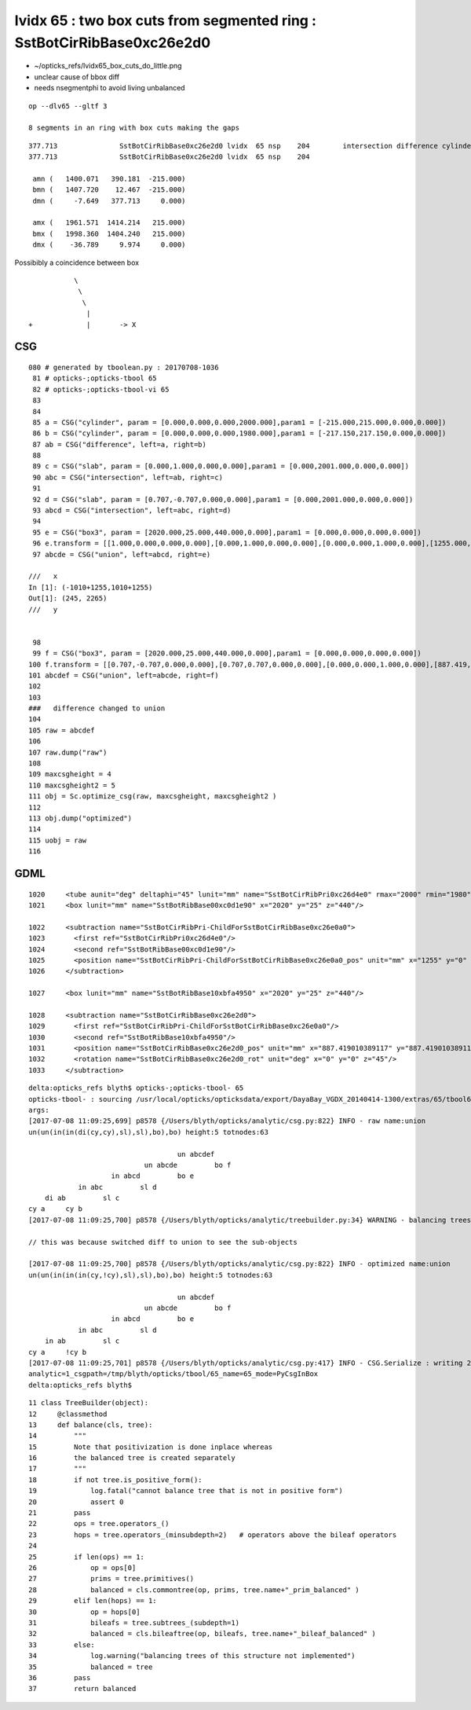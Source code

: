 lvidx 65 : two box cuts from segmented ring  : SstBotCirRibBase0xc26e2d0
===========================================================================

* ~/opticks_refs/lvidx65_box_cuts_do_little.png

* unclear cause of bbox diff 
* needs nsegmentphi to avoid living unbalanced


::

    op --dlv65 --gltf 3

    8 segments in an ring with box cuts making the gaps


::

       377.713               SstBotCirRibBase0xc26e2d0 lvidx  65 nsp    204        intersection difference cylinder slab box3   nds[ 16]  4440 4441 4442 4443 4444 4445 4446 4447 6100 6101 ... 
       377.713               SstBotCirRibBase0xc26e2d0 lvidx  65 nsp    204 

        amn (   1400.071   390.181  -215.000) 
        bmn (   1407.720    12.467  -215.000) 
        dmn (     -7.649   377.713     0.000) 

        amx (   1961.571  1414.214   215.000) 
        bmx (   1998.360  1404.240   215.000) 
        dmx (    -36.789     9.974     0.000)



Possibibly a coincidence between box 

::

                       \
                        \
                         \
                          |
            +             |       -> X


CSG
----

::

    080 # generated by tboolean.py : 20170708-1036 
     81 # opticks-;opticks-tbool 65 
     82 # opticks-;opticks-tbool-vi 65 
     83 
     84 
     85 a = CSG("cylinder", param = [0.000,0.000,0.000,2000.000],param1 = [-215.000,215.000,0.000,0.000])
     86 b = CSG("cylinder", param = [0.000,0.000,0.000,1980.000],param1 = [-217.150,217.150,0.000,0.000])
     87 ab = CSG("difference", left=a, right=b)
     88 
     89 c = CSG("slab", param = [0.000,1.000,0.000,0.000],param1 = [0.000,2001.000,0.000,0.000])
     90 abc = CSG("intersection", left=ab, right=c)
     91 
     92 d = CSG("slab", param = [0.707,-0.707,0.000,0.000],param1 = [0.000,2001.000,0.000,0.000])
     93 abcd = CSG("intersection", left=abc, right=d)
     94 
     95 e = CSG("box3", param = [2020.000,25.000,440.000,0.000],param1 = [0.000,0.000,0.000,0.000])
     96 e.transform = [[1.000,0.000,0.000,0.000],[0.000,1.000,0.000,0.000],[0.000,0.000,1.000,0.000],[1255.000,0.000,0.000,1.000]]
     97 abcde = CSG("union", left=abcd, right=e)

    ///   x 
    In [1]: (-1010+1255,1010+1255)
    Out[1]: (245, 2265)
    ///   y


     98 
     99 f = CSG("box3", param = [2020.000,25.000,440.000,0.000],param1 = [0.000,0.000,0.000,0.000])
    100 f.transform = [[0.707,-0.707,0.000,0.000],[0.707,0.707,0.000,0.000],[0.000,0.000,1.000,0.000],[887.419,887.419,0.000,1.000]]
    101 abcdef = CSG("union", left=abcde, right=f)
    102 
    103 
    ###   difference changed to union  
    104 
    105 raw = abcdef
    106 
    107 raw.dump("raw")
    108 
    109 maxcsgheight = 4
    110 maxcsgheight2 = 5
    111 obj = Sc.optimize_csg(raw, maxcsgheight, maxcsgheight2 ) 
    112 
    113 obj.dump("optimized")
    114 
    115 uobj = raw
    116 


GDML
------

::

     1020     <tube aunit="deg" deltaphi="45" lunit="mm" name="SstBotCirRibPri0xc26d4e0" rmax="2000" rmin="1980" startphi="0" z="430"/>
     1021     <box lunit="mm" name="SstBotRibBase00xc0d1e90" x="2020" y="25" z="440"/>

     1022     <subtraction name="SstBotCirRibPri-ChildForSstBotCirRibBase0xc26e0a0">
     1023       <first ref="SstBotCirRibPri0xc26d4e0"/>
     1024       <second ref="SstBotRibBase00xc0d1e90"/>
     1025       <position name="SstBotCirRibPri-ChildForSstBotCirRibBase0xc26e0a0_pos" unit="mm" x="1255" y="0" z="0"/>
     1026     </subtraction>

     1027     <box lunit="mm" name="SstBotRibBase10xbfa4950" x="2020" y="25" z="440"/>

     1028     <subtraction name="SstBotCirRibBase0xc26e2d0">
     1029       <first ref="SstBotCirRibPri-ChildForSstBotCirRibBase0xc26e0a0"/>
     1030       <second ref="SstBotRibBase10xbfa4950"/>
     1031       <position name="SstBotCirRibBase0xc26e2d0_pos" unit="mm" x="887.419010389117" y="887.419010389117" z="0"/>
     1032       <rotation name="SstBotCirRibBase0xc26e2d0_rot" unit="deg" x="0" y="0" z="45"/>
     1033     </subtraction>




::

    delta:opticks_refs blyth$ opticks-;opticks-tbool- 65
    opticks-tbool- : sourcing /usr/local/opticks/opticksdata/export/DayaBay_VGDX_20140414-1300/extras/65/tbool65.bash
    args: 
    [2017-07-08 11:09:25,699] p8578 {/Users/blyth/opticks/analytic/csg.py:822} INFO - raw name:union
    un(un(in(in(di(cy,cy),sl),sl),bo),bo) height:5 totnodes:63 

                                        un abcdef    
                                un abcde         bo f
                        in abcd         bo e        
                in abc         sl d                
        di ab         sl c                        
    cy a     cy b                                
    [2017-07-08 11:09:25,700] p8578 {/Users/blyth/opticks/analytic/treebuilder.py:34} WARNING - balancing trees of this structure not implemented

    // this was because switched diff to union to see the sub-objects

    [2017-07-08 11:09:25,700] p8578 {/Users/blyth/opticks/analytic/csg.py:822} INFO - optimized name:union
    un(un(in(in(in(cy,!cy),sl),sl),bo),bo) height:5 totnodes:63 

                                        un abcdef    
                                un abcde         bo f
                        in abcd         bo e        
                in abc         sl d                
        in ab         sl c                        
    cy a     !cy b                                
    [2017-07-08 11:09:25,701] p8578 {/Users/blyth/opticks/analytic/csg.py:417} INFO - CSG.Serialize : writing 2 trees to directory /tmp/blyth/opticks/tbool/65 
    analytic=1_csgpath=/tmp/blyth/opticks/tbool/65_name=65_mode=PyCsgInBox
    delta:opticks_refs blyth$ 



::

     11 class TreeBuilder(object):
     12     @classmethod
     13     def balance(cls, tree):
     14         """
     15         Note that positivization is done inplace whereas
     16         the balanced tree is created separately 
     17         """
     18         if not tree.is_positive_form():
     19             log.fatal("cannot balance tree that is not in positive form")
     20             assert 0
     21         pass
     22         ops = tree.operators_()
     23         hops = tree.operators_(minsubdepth=2)   # operators above the bileaf operators  
     24 
     25         if len(ops) == 1:
     26             op = ops[0]
     27             prims = tree.primitives()
     28             balanced = cls.commontree(op, prims, tree.name+"_prim_balanced" )
     29         elif len(hops) == 1:
     30             op = hops[0]
     31             bileafs = tree.subtrees_(subdepth=1)
     32             balanced = cls.bileaftree(op, bileafs, tree.name+"_bileaf_balanced" )
     33         else:
     34             log.warning("balancing trees of this structure not implemented")
     35             balanced = tree
     36         pass
     37         return balanced




